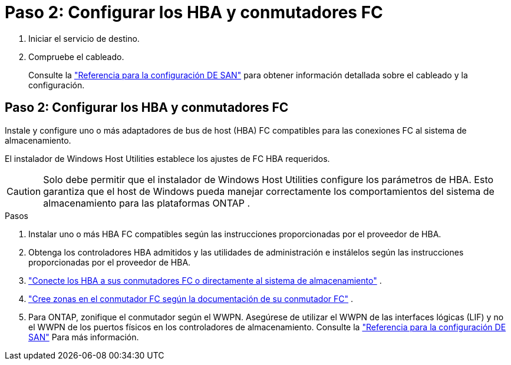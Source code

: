 = Paso 2: Configurar los HBA y conmutadores FC
:allow-uri-read: 


. Iniciar el servicio de destino.
. Compruebe el cableado.
+
Consulte la https://docs.netapp.com/us-en/ontap/san-config/index.html["Referencia para la configuración DE SAN"^] para obtener información detallada sobre el cableado y la configuración.





== Paso 2: Configurar los HBA y conmutadores FC

Instale y configure uno o más adaptadores de bus de host (HBA) FC compatibles para las conexiones FC al sistema de almacenamiento.

El instalador de Windows Host Utilities establece los ajustes de FC HBA requeridos.


CAUTION: Solo debe permitir que el instalador de Windows Host Utilities configure los parámetros de HBA.  Esto garantiza que el host de Windows pueda manejar correctamente los comportamientos del sistema de almacenamiento para las plataformas ONTAP .

.Pasos
. Instalar uno o más HBA FC compatibles según las instrucciones proporcionadas por el proveedor de HBA.
. Obtenga los controladores HBA admitidos y las utilidades de administración e instálelos según las instrucciones proporcionadas por el proveedor de HBA.
. https://docs.netapp.com/us-en/ontap/san-management/index.html["Conecte los HBA a sus conmutadores FC o directamente al sistema de almacenamiento"^] .
. https://docs.netapp.com/us-en/ontap/san-config/fibre-channel-fcoe-zoning-concept.html["Cree zonas en el conmutador FC según la documentación de su conmutador FC"^] .
. Para ONTAP, zonifique el conmutador según el WWPN.  Asegúrese de utilizar el WWPN de las interfaces lógicas (LIF) y no el WWPN de los puertos físicos en los controladores de almacenamiento. Consulte la  https://docs.netapp.com/us-en/ontap/san-config/index.html["Referencia para la configuración DE SAN"^] Para más información.

